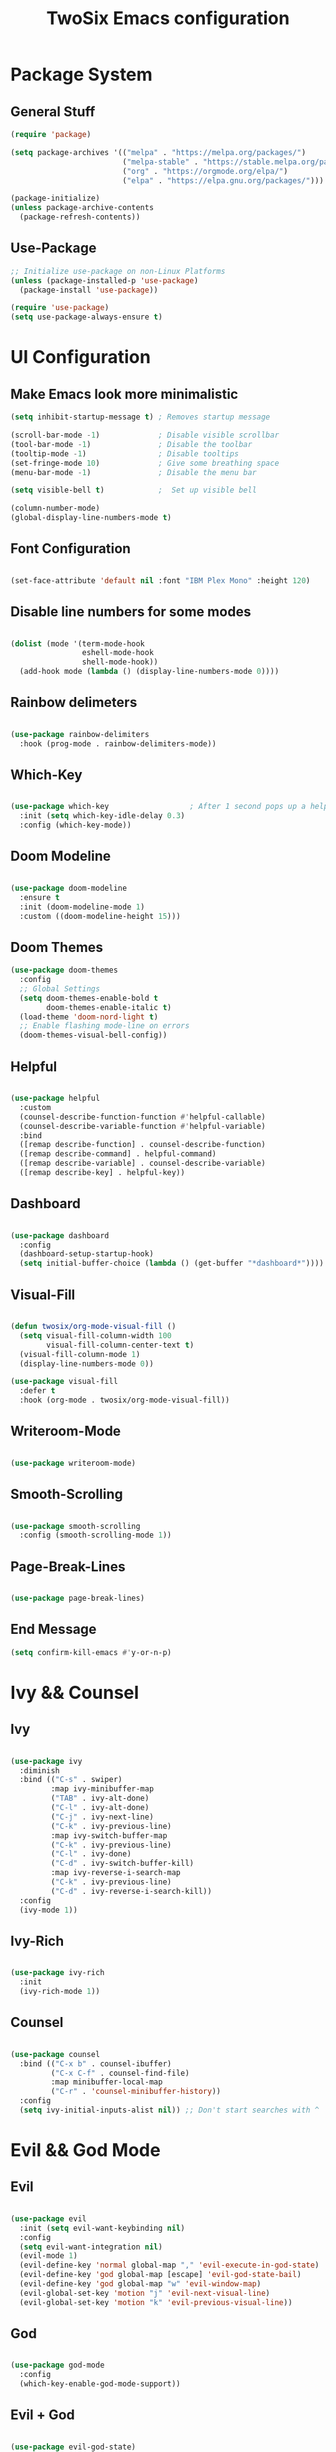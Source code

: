 #+TITLE: TwoSix Emacs configuration
#+PROPERTY: header-args:emacs-lisp :tangle ../.emacs.d/init.el

* Package System
** General Stuff

#+begin_src emacs-lisp
  (require 'package)

  (setq package-archives '(("melpa" . "https://melpa.org/packages/")
                           ("melpa-stable" . "https://stable.melpa.org/packages/")
                           ("org" . "https://orgmode.org/elpa/")
                           ("elpa" . "https://elpa.gnu.org/packages/")))

  (package-initialize)
  (unless package-archive-contents
    (package-refresh-contents))

#+end_src

** Use-Package

#+begin_src emacs-lisp
  ;; Initialize use-package on non-Linux Platforms
  (unless (package-installed-p 'use-package)
    (package-install 'use-package))

  (require 'use-package)
  (setq use-package-always-ensure t)
#+end_src

* UI Configuration
** Make Emacs look more minimalistic

#+begin_src emacs-lisp
  (setq inhibit-startup-message t) ; Removes startup message

  (scroll-bar-mode -1)             ; Disable visible scrollbar
  (tool-bar-mode -1)               ; Disable the toolbar
  (tooltip-mode -1)                ; Disable tooltips
  (set-fringe-mode 10)             ; Give some breathing space
  (menu-bar-mode -1)               ; Disable the menu bar

  (setq visible-bell t)            ;  Set up visible bell

  (column-number-mode)
  (global-display-line-numbers-mode t)

#+end_src

** Font Configuration

#+begin_src emacs-lisp

  (set-face-attribute 'default nil :font "IBM Plex Mono" :height 120)

#+end_src

** Disable line numbers for some modes

#+begin_src emacs-lisp

  (dolist (mode '(term-mode-hook
                  eshell-mode-hook
                  shell-mode-hook))
    (add-hook mode (lambda () (display-line-numbers-mode 0))))

#+end_src

** Rainbow delimeters

#+begin_src emacs-lisp

  (use-package rainbow-delimiters
    :hook (prog-mode . rainbow-delimiters-mode))

#+end_src

** Which-Key

#+begin_src emacs-lisp

  (use-package which-key                  ; After 1 second pops up a help window
    :init (setq which-key-idle-delay 0.3)
    :config (which-key-mode))

#+end_src

** Doom Modeline

#+begin_src emacs-lisp

  (use-package doom-modeline
    :ensure t
    :init (doom-modeline-mode 1)
    :custom ((doom-modeline-height 15)))

#+end_src

** Doom Themes

#+begin_src emacs-lisp
  (use-package doom-themes
    :config
    ;; Global Settings
    (setq doom-themes-enable-bold t
          doom-themes-enable-italic t)
    (load-theme 'doom-nord-light t)
    ;; Enable flashing mode-line on errors
    (doom-themes-visual-bell-config))
#+end_src

** Helpful

#+begin_src emacs-lisp

    (use-package helpful
      :custom
      (counsel-describe-function-function #'helpful-callable)
      (counsel-describe-variable-function #'helpful-variable)
      :bind
      ([remap describe-function] . counsel-describe-function)
      ([remap describe-command] . helpful-command)
      ([remap describe-variable] . counsel-describe-variable)
      ([remap describe-key] . helpful-key))

#+end_src

** Dashboard

#+begin_src emacs-lisp

    (use-package dashboard
      :config
      (dashboard-setup-startup-hook)
      (setq initial-buffer-choice (lambda () (get-buffer "*dashboard*"))))

#+end_src

** Visual-Fill

#+begin_src emacs-lisp

    (defun twosix/org-mode-visual-fill ()
      (setq visual-fill-column-width 100
            visual-fill-column-center-text t)
      (visual-fill-column-mode 1)
      (display-line-numbers-mode 0))

    (use-package visual-fill
      :defer t
      :hook (org-mode . twosix/org-mode-visual-fill))

#+end_src

** Writeroom-Mode

#+begin_src emacs-lisp

    (use-package writeroom-mode)

#+end_src

** Smooth-Scrolling

#+begin_src emacs-lisp

    (use-package smooth-scrolling
      :config (smooth-scrolling-mode 1))

#+end_src

** Page-Break-Lines

#+begin_src emacs-lisp

    (use-package page-break-lines)

#+end_src

** End Message
#+begin_src emacs-lisp 
    (setq confirm-kill-emacs #'y-or-n-p)
#+end_src
* Ivy && Counsel
** Ivy

#+begin_src emacs-lisp

  (use-package ivy
    :diminish
    :bind (("C-s" . swiper)
           :map ivy-minibuffer-map
           ("TAB" . ivy-alt-done)
           ("C-l" . ivy-alt-done)
           ("C-j" . ivy-next-line)
           ("C-k" . ivy-previous-line)
           :map ivy-switch-buffer-map
           ("C-k" . ivy-previous-line)
           ("C-l" . ivy-done)
           ("C-d" . ivy-switch-buffer-kill)
           :map ivy-reverse-i-search-map
           ("C-k" . ivy-previous-line)
           ("C-d" . ivy-reverse-i-search-kill))
    :config
    (ivy-mode 1))

#+end_src

** Ivy-Rich

#+begin_src emacs-lisp

  (use-package ivy-rich
    :init
    (ivy-rich-mode 1))

#+end_src

** Counsel

#+begin_src emacs-lisp

  (use-package counsel
    :bind (("C-x b" . counsel-ibuffer)
           ("C-x C-f" . counsel-find-file)
           :map minibuffer-local-map
           ("C-r" . 'counsel-minibuffer-history))
    :config
    (setq ivy-initial-inputs-alist nil)) ;; Don't start searches with ^

#+end_src

* Evil && God Mode
** Evil

#+begin_src emacs-lisp

  (use-package evil
    :init (setq evil-want-keybinding nil)
    :config
    (setq evil-want-integration nil)
    (evil-mode 1)
    (evil-define-key 'normal global-map "," 'evil-execute-in-god-state)
    (evil-define-key 'god global-map [escape] 'evil-god-state-bail)
    (evil-define-key 'god global-map "w" 'evil-window-map)
    (evil-global-set-key 'motion "j" 'evil-next-visual-line)
    (evil-global-set-key 'motion "k" 'evil-previous-visual-line))

#+end_src

** God

#+begin_src emacs-lisp

  (use-package god-mode
    :config
    (which-key-enable-god-mode-support))

#+end_src

** Evil + God

#+begin_src emacs-lisp

  (use-package evil-god-state)

#+end_src

** Evil-Commentary

#+begin_src emacs-lisp

    (use-package evil-commentary
      :config (evil-commentary-mode))

#+end_src

** Evil-Collection

#+begin_src emacs-lisp

    (use-package evil-collection
      :after magit
      :config (evil-collection-init))

#+end_src

* Bindings
** Globals
#+begin_src emacs-lisp

  (global-set-key (kbd "<escape>") 'keyboard-escape-quit)

#+end_src

** Key-Chord

#+begin_src emacs-lisp

  (use-package key-chord
    :init (key-chord-mode 1)
    ;; :config (key-chord-define-global ".."  "<>\C-SPC")
    :config
    (key-chord-define-global "fp" 'keyboard-escape-quit)
    (key-chord-define-global "kp" 'evil-execute-in-god-state))

#+end_src

** General

#+begin_src emacs-lisp

    (use-package general
      :config
      (general-create-definer twosix/leader-keys
        :keymaps '(normal emacs treemacs Treemacs) 
        :prefix "SPC"
        :global-prefix "C-SPC")

      (twosix/leader-keys
       "t" '(:ignore t :which-key "Themes")
       "tt" '(counsel-load-theme :which-key "Choose Theme")
       "w" '(evil-window-map :which-key "Evil Window")
       "d" '(:ignore t :which-key "Doom")
       "de" '(evil-window-enlargen :which-key "Window Enlargen")
       "s" '(hydra-text-scale/body :which-key "Scale")
       "p" '(projectile-command-map :which-key "Projectile")
       "o" '(:ignore t :which-key "Open")
       "ow" '(writeroom-mode :which-key "Writeroom")
       ;; "op" '(treemacs :which-key "Treemacs")
       "b" '(counsel-switch-buffer :which-key "Switch Buffers")
       "g" '(magit-status :which-key "Magit Status")
       ";" '(counsel-M-x :which-key "M-x")))

    (general-define-key
     "M-x" 'counsel-M-x
     "C-x B" 'counsel-switch-buffer
     "C-s" 'counsel-grep-or-swiper
     "C-x t t" 'counsel-load-theme)

#+end_src

** Hydra

#+begin_src emacs-lisp

    (use-package hydra)

    (defhydra hydra-text-scale (:timeout 4)
      "Scale Text"
      ("j" text-scale-increase "in")
      ("k" text-scale-decrease "out")
      ("f" nil "finished" :exit t))

#+end_src

** Doom/Enlargen-Window

#+begin_src emacs-lisp

    (defun evil-window-enlargen (&optional arg)
      "Enlargen the current window (i.e. shrinks others) so you can focus on it.
    Use `winner-undo' to undo this. Alternatively, use
    `doom/window-maximize-buffer'."
      (interactive "P")
      (let* ((window (selected-window))
             (dedicated-p (window-dedicated-p window))
             (preserved-p (window-parameter window 'window-preserved-size))
             (ignore-window-parameters t)
             (window-resize-pixelwise nil)
             (frame-resize-pixelwise nil))
        (unwind-protect
            (progn
              (when dedicated-p
                (set-window-dedicated-p window nil))
              (when preserved-p
                (set-window-parameter window 'window-preserved-size nil))
              (maximize-window window))
          (set-window-dedicated-p window dedicated-p)
          (when preserved-p
            (set-window-parameter window 'window-preserved-size preserved-p)))))

  (setq org-fontify-whole-heading-line t) 

#+end_src

* Working With Projects
** Projectile

#+begin_src emacs-lisp

    (use-package projectile
      :diminish projectile-mode
      :config (projectile-mode)
      ;; :bind-keymap ("C-c p" . projectile-command-map)
      :init
      ;; (when (file-directory-p "~/Documents/code")
      ;;   (setq projectile-project-search-path '("~/Documents/code")))
      (setq projectile-switch-project-action #'projectile-dired))

#+end_src

** Counsel-Projectile

#+begin_src emacs-lisp

    (use-package counsel-projectile
      :config (counsel-projectile-mode))

#+end_src

** Magit

#+begin_src emacs-lisp

    (use-package magit
      :commands (magit-status magit-get-current-branch)
      ;; :custom
      ;; (magit-display-buffer-function #'magit-display-buffer-same-window-except-diff-v1)
      )

#+end_src

** Forge

#+begin_src emacs-lisp

  (use-package forge)

#+end_src

* Org-Mode
** Org

#+begin_src emacs-lisp

    (defun twosix/org-mode-setup ()
      (org-indent-mode)
      (visual-line-mode 1))

    (use-package org
      :hook (org-mode . twosix/org-mode-setup)
      :config
      (setq org-ellipsis " ▾")

      (setq org-agenda-start-with-log-mode t)
      (setq org-log-done 'time)
      (setq org-log-into-drawer t)

      (setq org-agenda-files
            '("~/Documents/Orgzly/tasks.org"
              "~/Documents/Orgzly/Birthdays.org"))

      (setq org-refile-targets
            '(("Archive.org" :maxlevel . 1)
              ("tasks.org" :maxlevel . 1)
              ("Shopping.org" :maxlevel . 1)
              ("Shopping-Archive.org" :maxlevel . 1)))

      (advice-add 'org-refile :after 'org-save-all-org-buffers))

#+end_src

** Auto-Templates

#+begin_src emacs-lisp
  (require 'org-tempo)

  (add-to-list 'org-structure-template-alist '("el" . "src emacs-lisp"))
#+end_src

** Auto-Tangle Configuration Files

#+begin_src emacs-lisp

  ;; Automatically tangle our Emacs.org config file when we save it
  (defun twosix/org-babel-tangle-config ()
    (when (string-equal (buffer-file-name)
          (expand-file-name "~/.twosix-emacs/config.org"))
    ;; Dynamic scoping to the rescue
    (let ((org-confirm-babel-evaluate nil))
      (org-babel-tangle))))

  (add-hook 'org-mode-hook (lambda () (add-hook 'after-save-hook #'twosix/org-babel-tangle-config)))
#+end_src

** Dots in Lists

#+begin_src emacs-lisp

    (font-lock-add-keywords 'org-mode
                            '(("^ *\\([-]\\) "
                                (0 (prog1 () (compose-region (match-beginning 1) (match-end 1) "•"))))))

#+end_src

** No Lines After Headers in Which Are Code Blocks

#+begin_src emacs-lisp

    (setq org-hide-emphasis-markers t)

#+end_src

** Org-Bullets

#+begin_src emacs-lisp

    (use-package org-bullets
    :config
    (add-hook 'org-mode-hook (lambda () (org-bullets-mode 1))))

#+end_src

** Code Syntax Highlighting in Exported Documents
*** HTMLIZE

#+begin_src emacs-lisp

(use-package htmlize)

#+end_src

*** Minted

#+begin_src emacs-lisp

  (setq org-latex-listings 'minted
        org-latex-packages-alist '(("" "minted"))
        org-latex-pdf-process
        '("pdflatex -shell-escape -interaction nonstopmode -output-directory %o %f"
          "pdflatex -shell-escape -interaction nonstopmode -output-directory %o %f"))

#+end_src
